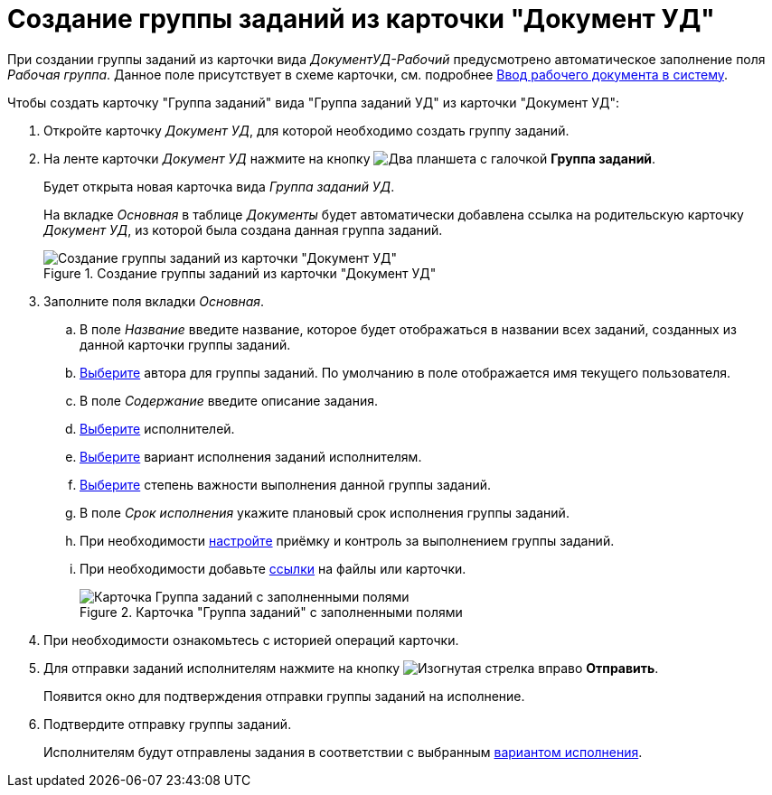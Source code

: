 = Создание группы заданий из карточки "Документ УД"

При создании группы заданий из карточки вида _ДокументУД-Рабочий_ предусмотрено автоматическое заполнение поля _Рабочая группа_. Данное поле присутствует в схеме карточки, см. подробнее xref:documents/working/create.adoc[Ввод рабочего документа в систему].

.Чтобы создать карточку "Группа заданий" вида "Группа заданий УД" из карточки "Документ УД":
. Откройте карточку _Документ УД_, для которой необходимо создать группу заданий.
. На ленте карточки _Документ УД_ нажмите на кнопку image:buttons/task-group.png[Два планшета с галочкой] *Группа заданий*.
+
Будет открыта новая карточка вида _Группа заданий УД_.
+
На вкладке _Основная_ в таблице _Документы_ будет автоматически добавлена ссылка на родительскую карточку _Документ УД_, из которой была создана данная группа заданий.
+
.Создание группы заданий из карточки "Документ УД"
image::create-task-group.png[Создание группы заданий из карточки "Документ УД"]
+
. Заполните поля вкладки _Основная_.
.. В поле _Название_ введите название, которое будет отображаться в названии всех заданий, созданных из данной карточки группы заданий.
.. xref:tasks/create-groups/author.adoc[Выберите] автора для группы заданий. По умолчанию в поле отображается имя текущего пользователя.
.. В поле _Содержание_ введите описание задания.
.. xref:tasks/create-groups/performers.adoc[Выберите] исполнителей.
.. xref:tasks/create-groups/performance-option.adoc[Выберите] вариант исполнения заданий исполнителям.
.. xref:tasks/create-groups/importance.adoc[Выберите] степень важности выполнения данной группы заданий.
.. В поле _Срок исполнения_ укажите плановый срок исполнения группы заданий.
.. При необходимости xref:tasks/create-groups/control.adoc[настройте] приёмку и контроль за выполнением группы заданий.
.. При необходимости добавьте xref:tasks/create-groups/docs-links.adoc[ссылки] на файлы или карточки.
+
.Карточка "Группа заданий" с заполненными полями
image::general-task-group.png[Карточка Группа заданий с заполненными полями]
+
. При необходимости ознакомьтесь с историей операций карточки.
. Для отправки заданий исполнителям нажмите на кнопку image:buttons/arrow-send.png[Изогнутая стрелка вправо] *Отправить*.
+
Появится окно для подтверждения отправки группы заданий на исполнение.
+
. Подтвердите отправку группы заданий.
+
Исполнителям будут отправлены задания в соответствии с выбранным xref:tasks/create-groups/performance-option.adoc[вариантом исполнения].
